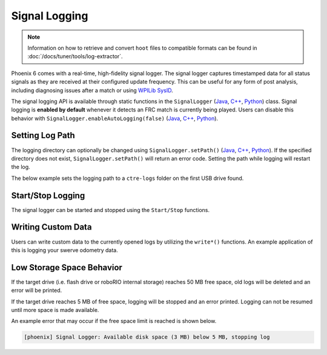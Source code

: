 Signal Logging
==============

.. note:: Information on how to retrieve and convert ``hoot`` files to compatible formats can be found in :doc:`/docs/tuner/tools/log-extractor`.

Phoenix 6 comes with a real-time, high-fidelity signal logger. The signal logger captures timestamped data for all status signals as they are received at their configured update frequency. This can be useful for any form of post analysis, including diagnosing issues after a match or using `WPILib SysID <https://docs.wpilib.org/en/stable/docs/software/pathplanning/system-identification/introduction.html>`__.

The signal logging API is available through static functions in the ``SignalLogger`` (`Java <https://api.ctr-electronics.com/phoenix6/release/java/com/ctre/phoenix6/SignalLogger.html>`__, `C++ <https://api.ctr-electronics.com/phoenix6/release/cpp/classctre_1_1phoenix6_1_1_signal_logger.html>`__, `Python <https://api.ctr-electronics.com/phoenix6/release/python/autoapi/phoenix6/signal_logger/index.html#phoenix6.signal_logger.SignalLogger>`__) class. Signal logging is **enabled by default** whenever it detects an FRC match is currently being played. Users can disable this behavior with ``SignalLogger.enableAutoLogging(false)`` (`Java <https://api.ctr-electronics.com/phoenix6/release/java/com/ctre/phoenix6/SignalLogger.html#enableAutoLogging(boolean)>`__, `C++ <https://api.ctr-electronics.com/phoenix6/release/cpp/classctre_1_1phoenix6_1_1_signal_logger.html#ae9261bb623fbc9cb4040fedeedc5c91e>`__, `Python <https://api.ctr-electronics.com/phoenix6/release/python/autoapi/phoenix6/signal_logger/index.html#phoenix6.signal_logger.SignalLogger.enable_auto_logging>`__).

Setting Log Path
----------------

The logging directory can optionally be changed using ``SignalLogger.setPath()`` (`Java <https://api.ctr-electronics.com/phoenix6/release/java/com/ctre/phoenix6/SignalLogger.html#setPath(java.lang.String)>`__, `C++ <https://api.ctr-electronics.com/phoenix6/release/cpp/classctre_1_1phoenix6_1_1_signal_logger.html#a5178de40e2d9e4d49d646f8d5f54d0f7>`__, `Python <https://api.ctr-electronics.com/phoenix6/release/python/autoapi/phoenix6/signal_logger/index.html#phoenix6.signal_logger.SignalLogger.set_path>`__). If the specified directory does not exist, ``SignalLogger.setPath()`` will return an error code. Setting the path while logging will restart the log.

The below example sets the logging path to a ``ctre-logs`` folder on the first USB drive found.

.. tab-set::

   .. tab-item:: Java
      :sync: java

      .. code-block:: java

         SignalLogger.setPath("/media/sda1/ctre-logs/");

   .. tab-item:: C++
      :sync: cpp

      .. code-block:: cpp

         SignalLogger::SetPath("/media/sda1/ctre-logs/");

   .. tab-item:: Python
      :sync: python

      .. code-block:: python

         SignalLogger.set_path("/media/sda1/ctre-logs/")

Start/Stop Logging
------------------

The signal logger can be started and stopped using the ``Start/Stop`` functions.

.. tab-set::

   .. tab-item:: Java
      :sync: java

      .. code-block:: java

         SignalLogger.start();
         SignalLogger.stop();

   .. tab-item:: C++
      :sync: cpp

      .. code-block:: cpp

         SignalLogger::Start();
         SignalLogger::Stop();

   .. tab-item:: Python
      :sync: python

      .. code-block:: python

         SignalLogger.start()
         SignalLogger.stop()

Writing Custom Data
-------------------

Users can write custom data to the currently opened logs by utilizing the ``write*()`` functions. An example application of this is logging your swerve odometry data.

.. tab-set::

   .. tab-item:: Java
      :sync: java

      .. code-block:: java

         SignalLogger.writeDoubleArray("odometry", new double[] {pose.getX(), pose.getY(), pose.getRotation().getDegrees()});
         SignalLogger.writeDouble("odom period", state.OdometryPeriod, "seconds");

   .. tab-item:: C++
      :sync: cpp

      .. code-block:: cpp

         SignalLogger::WriteDoubleArray("odometry", std::array<double, 3>{pose.X().value(), pose.Y().value(), pose.Rotation().Degrees().value()});
         SignalLogger::WriteDouble("odom period", state.OdometryPeriod, "seconds");

   .. tab-item:: Python
      :sync: python

      .. code-block:: python

         SignalLogger.write_double_array("odometry", [pose.X(), pose.Y(), pose.rotation().degrees()])
         SignalLogger.write_double("odom period", state.odometry_period, "seconds")

Low Storage Space Behavior
--------------------------

If the target drive (i.e. flash drive or roboRIO internal storage) reaches 50 MB free space, old logs will be deleted and an error will be printed.

If the target drive reaches 5 MB of free space, logging will be stopped and an error printed. Logging can not be resumed until more space is made available.

An example error that may occur if the free space limit is reached is shown below.

.. code-block:: text

   [phoenix] Signal Logger: Available disk space (3 MB) below 5 MB, stopping log
